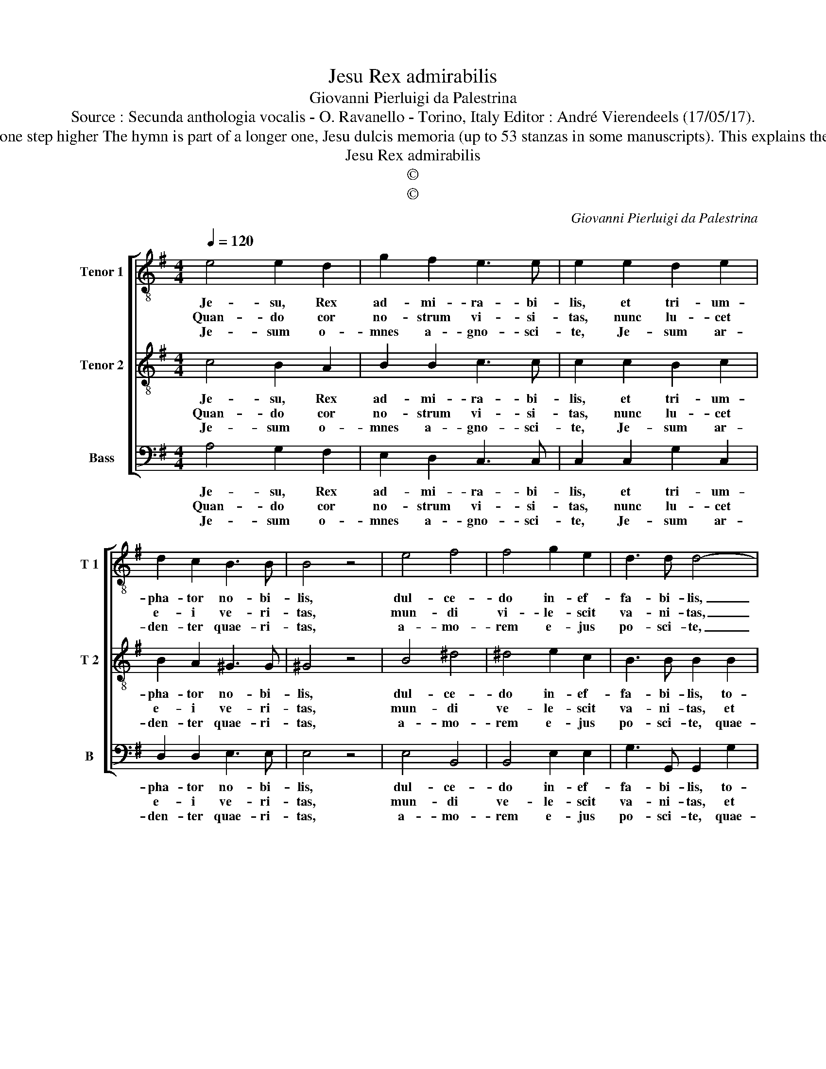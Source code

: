 X:1
T:Jesu Rex admirabilis
T:Giovanni Pierluigi da Palestrina
T:Source : Secunda anthologia vocalis - O. Ravanello - Torino, Italy Editor : André Vierendeels (17/05/17).
T:Notes : Original Clefs : C4, C4, F4 Transposed one step higher The hymn is part of a longer one, Jesu dulcis memoria (up to 53 stanzas in some manuscripts). This explains the difference in stanzas between various editions.   
T:Jesu Rex admirabilis
T:©
T:©
C:Giovanni Pierluigi da Palestrina
Z:©
%%score [ 1 2 3 ]
L:1/8
Q:1/4=120
M:4/4
K:G
V:1 treble-8 nm="Tenor 1" snm="T 1"
V:2 treble-8 nm="Tenor 2" snm="T 2"
V:3 bass nm="Bass" snm="B"
V:1
 e4 e2 d2 | g2 f2 e3 e | e2 e2 d2 e2 | d2 c2 B3 B | B4 z4 | e4 f4 | f4 g2 e2 | d3 d d4- | %8
w: Je- su, Rex|ad- mi- ra- bi-|lis, et tri- um-|pha- tor no- bi-|lis,|dul- ce-|do in- ef-|fa- bi- lis,|
w: Quan- do cor|no- strum vi- si-|tas, nunc lu- cet|e- i ve- ri-|tas,|mun- di|vi- le- scit|va- ni- tas,|
w: Je- sum o-|mnes a- gno- sci-|te, Je- sum ar-|den- ter quae- ri-|tas,|a- mo-|rem e- jus|po- sci- te,|
 d4 z2 g2 | g2 f2 e3 e | e2 d2 c2 c2 | e2 d2 c3 c | c2 B2 !fermata!A4 |] %13
w: _ to-|tus de si de-|ra- bi- lis, to-|tus de- si- de|ra- bi- lis.|
w: _ et|in- tus fer- vet|ca- ri- tas, et|in- tus fer- vet|ca- ri- tas.|
w: _ quae-|ren- do in ar-|des- ci- te, quae-|ren- do in ar-|des- ci- te.|
V:2
 c4 B2 A2 | B2 B2 c3 c | c2 c2 B2 c2 | B2 A2 ^G3 G | ^G4 z4 | B4 ^d4 | ^d4 e2 c2 | B3 B B2 B2 | %8
w: Je- su, Rex|ad- mi- ra- bi-|lis, et tri- um-|pha- tor no- bi-|lis,|dul- ce-|do in- ef-|fa- bi- lis, to-|
w: Quan- do cor|no- strum vi- si-|tas, nunc lu- cet|e- i ve- ri-|tas,|mun- di|ve- le- scit|va- ni- tas, et|
w: Je- sum o-|mnes a- gno- sci-|te, Je- sum ar-|den- ter quae- ri-|tas,|a- mo-|rem e- jus|po- sci- te, quae-|
 B2 A2 B3 B | B2 B2 c4 | z4 e4 | c2 B2 A3 A | A2 ^G2 !fermata!A4 |] %13
w: tus de- si- de-|ra- bi- lis,|to-|tus de- si- de-|ra- bi- lis.|
w: in- tus fer- vet|ca- ri- tas,|et|in- tus fer- vet|ca- ri- tas.|
w: ren- do in ar-|de- sci- te,|quae-|ren- do in ar-|de- sci- te.|
V:3
 A,4 G,2 F,2 | E,2 D,2 C,3 C, | C,2 C,2 G,2 C,2 | D,2 D,2 E,3 E, | E,4 z4 | E,4 B,,4 | %6
w: Je- su, Rex|ad- mi- ra- bi-|lis, et tri- um-|pha- tor no- bi-|lis,|dul- ce-|
w: Quan- do cor|no- strum vi- si-|tas, nunc lu- cet|e- i ve- ri-|tas,|mun- di|
w: Je- sum o-|mnes a- gno- sci-|te, Je- sum ar-|den- ter quae- ri-|tas,|a- mo-|
 B,,4 E,2 E,2 | G,3 G,, G,,2 G,2 | G,2 F,2 E,3 E, | E,2 D,2 C,2 C,2 | C,2 B,,2 A,,4 | %11
w: do in- ef-|fa- bi- lis, to-|tus de si- de-|ra- bi- lis, to-|tus de- si|
w: ve- le- scit|va- ni- tas, et|in- tus fer- vet|ca- ri- tas, et|in- tus fer-|
w: rem e- jus|po- sci- te, quae-|ren- do in ar-|de- sci- te, quae-|ren- do in|
 G,,4 A,,B,,C,D, | E,3 E, !fermata!A,,4 |] %13
w: de- ra- * * *|* bi- lis.|
w: vet ca- * * *|* ri- tas.|
w: ar- de- * * *|* sci- te.|

